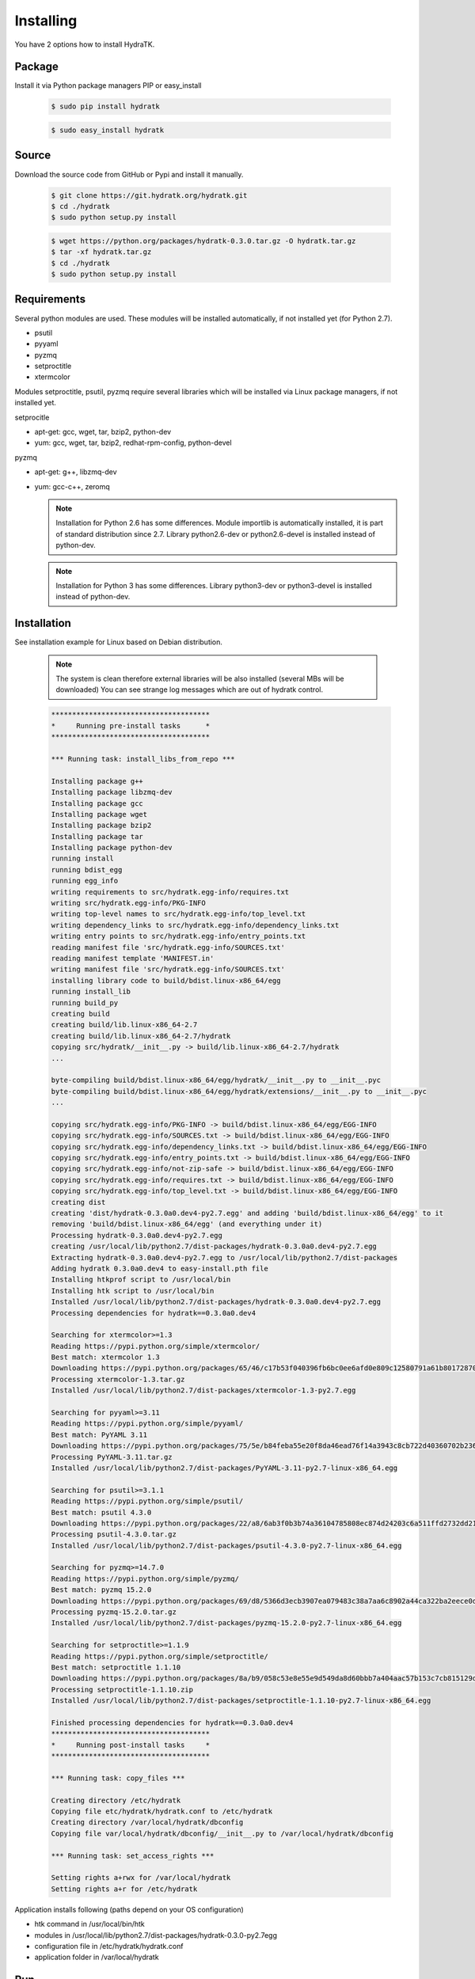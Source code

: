 .. _install_inst:

Installing
==========

You have 2 options how to install HydraTK.

Package
^^^^^^^

Install it via Python package managers PIP or easy_install

  .. code-block:: bash
  
     $ sudo pip install hydratk 
     
  .. code-block:: bash
  
     $ sudo easy_install hydratk

Source
^^^^^^

Download the source code from GitHub or Pypi and install it manually.

  .. code-block:: bash
  
     $ git clone https://git.hydratk.org/hydratk.git
     $ cd ./hydratk
     $ sudo python setup.py install
     
  .. code-block:: bash
  
     $ wget https://python.org/packages/hydratk-0.3.0.tar.gz -O hydratk.tar.gz
     $ tar -xf hydratk.tar.gz
     $ cd ./hydratk
     $ sudo python setup.py install
     
Requirements
^^^^^^^^^^^^

Several python modules are used.
These modules will be installed automatically, if not installed yet (for Python 2.7).

* psutil
* pyyaml
* pyzmq
* setproctitle
* xtermcolor

Modules setproctitle, psutil, pyzmq require several libraries which will be installed via Linux package managers, if not installed yet.

setprocitle

* apt-get: gcc, wget, tar, bzip2, python-dev
* yum: gcc, wget, tar, bzip2, redhat-rpm-config, python-devel       
    
pyzmq

* apt-get: g++, libzmq-dev
* yum: gcc-c++, zeromq    

  .. note::
     
     Installation for Python 2.6 has some differences.
     Module importlib is automatically installed, it is part of standard distribution since 2.7.
     Library python2.6-dev or python2.6-devel is installed instead of python-dev.
     
  .. note::
  
     Installation for Python 3 has some differences.
     Library python3-dev or python3-devel is installed instead of python-dev.
    
Installation
^^^^^^^^^^^^

See installation example for Linux based on Debian distribution. 

  .. note::
  
     The system is clean therefore external libraries will be also installed (several MBs will be downloaded)
     You can see strange log messages which are out of hydratk control. 
     
  .. code-block:: bash
  
     **************************************
     *     Running pre-install tasks      *
     **************************************

     *** Running task: install_libs_from_repo ***

     Installing package g++
     Installing package libzmq-dev
     Installing package gcc
     Installing package wget
     Installing package bzip2
     Installing package tar
     Installing package python-dev
     running install
     running bdist_egg
     running egg_info
     writing requirements to src/hydratk.egg-info/requires.txt
     writing src/hydratk.egg-info/PKG-INFO
     writing top-level names to src/hydratk.egg-info/top_level.txt
     writing dependency_links to src/hydratk.egg-info/dependency_links.txt
     writing entry points to src/hydratk.egg-info/entry_points.txt
     reading manifest file 'src/hydratk.egg-info/SOURCES.txt'
     reading manifest template 'MANIFEST.in'
     writing manifest file 'src/hydratk.egg-info/SOURCES.txt'
     installing library code to build/bdist.linux-x86_64/egg
     running install_lib
     running build_py
     creating build
     creating build/lib.linux-x86_64-2.7
     creating build/lib.linux-x86_64-2.7/hydratk
     copying src/hydratk/__init__.py -> build/lib.linux-x86_64-2.7/hydratk
     ...
     
     byte-compiling build/bdist.linux-x86_64/egg/hydratk/__init__.py to __init__.pyc
     byte-compiling build/bdist.linux-x86_64/egg/hydratk/extensions/__init__.py to __init__.pyc
     ...
     
     copying src/hydratk.egg-info/PKG-INFO -> build/bdist.linux-x86_64/egg/EGG-INFO
     copying src/hydratk.egg-info/SOURCES.txt -> build/bdist.linux-x86_64/egg/EGG-INFO
     copying src/hydratk.egg-info/dependency_links.txt -> build/bdist.linux-x86_64/egg/EGG-INFO
     copying src/hydratk.egg-info/entry_points.txt -> build/bdist.linux-x86_64/egg/EGG-INFO
     copying src/hydratk.egg-info/not-zip-safe -> build/bdist.linux-x86_64/egg/EGG-INFO
     copying src/hydratk.egg-info/requires.txt -> build/bdist.linux-x86_64/egg/EGG-INFO
     copying src/hydratk.egg-info/top_level.txt -> build/bdist.linux-x86_64/egg/EGG-INFO
     creating dist
     creating 'dist/hydratk-0.3.0a0.dev4-py2.7.egg' and adding 'build/bdist.linux-x86_64/egg' to it
     removing 'build/bdist.linux-x86_64/egg' (and everything under it)
     Processing hydratk-0.3.0a0.dev4-py2.7.egg
     creating /usr/local/lib/python2.7/dist-packages/hydratk-0.3.0a0.dev4-py2.7.egg
     Extracting hydratk-0.3.0a0.dev4-py2.7.egg to /usr/local/lib/python2.7/dist-packages
     Adding hydratk 0.3.0a0.dev4 to easy-install.pth file
     Installing htkprof script to /usr/local/bin
     Installing htk script to /usr/local/bin
     Installed /usr/local/lib/python2.7/dist-packages/hydratk-0.3.0a0.dev4-py2.7.egg
     Processing dependencies for hydratk==0.3.0a0.dev4
     
     Searching for xtermcolor>=1.3
     Reading https://pypi.python.org/simple/xtermcolor/
     Best match: xtermcolor 1.3
     Downloading https://pypi.python.org/packages/65/46/c17b53f040396fb6bc0ee6afd0e809c12580791a61b801728708b48b6711/xtermcolor-1.3.tar.gz#md5=9f674649d431536a35b1cf911c44ce2c
     Processing xtermcolor-1.3.tar.gz
     Installed /usr/local/lib/python2.7/dist-packages/xtermcolor-1.3-py2.7.egg
     
     Searching for pyyaml>=3.11
     Reading https://pypi.python.org/simple/pyyaml/
     Best match: PyYAML 3.11
     Downloading https://pypi.python.org/packages/75/5e/b84feba55e20f8da46ead76f14a3943c8cb722d40360702b2365b91dec00/PyYAML-3.11.tar.gz#md5=f50e08ef0fe55178479d3a618efe21db
     Processing PyYAML-3.11.tar.gz   
     Installed /usr/local/lib/python2.7/dist-packages/PyYAML-3.11-py2.7-linux-x86_64.egg
     
     Searching for psutil>=3.1.1
     Reading https://pypi.python.org/simple/psutil/
     Best match: psutil 4.3.0
     Downloading https://pypi.python.org/packages/22/a8/6ab3f0b3b74a36104785808ec874d24203c6a511ffd2732dd215cf32d689/psutil-4.3.0.tar.gz#md5=ca97cf5f09c07b075a12a68b9d44a67d
     Processing psutil-4.3.0.tar.gz
     Installed /usr/local/lib/python2.7/dist-packages/psutil-4.3.0-py2.7-linux-x86_64.egg
     
     Searching for pyzmq>=14.7.0
     Reading https://pypi.python.org/simple/pyzmq/
     Best match: pyzmq 15.2.0
     Downloading https://pypi.python.org/packages/69/d8/5366d3ecb3907ea079483c38a7aa6c8902a44ca322ba2eece0d587707e2e/pyzmq-15.2.0.tar.gz#md5=9722046c27475441d47ac17a98c665bb
     Processing pyzmq-15.2.0.tar.gz
     Installed /usr/local/lib/python2.7/dist-packages/pyzmq-15.2.0-py2.7-linux-x86_64.egg
     
     Searching for setproctitle>=1.1.9
     Reading https://pypi.python.org/simple/setproctitle/
     Best match: setproctitle 1.1.10
     Downloading https://pypi.python.org/packages/8a/b9/058c53e8e55e9d549da8d60bbb7a404aac57b153c7cb815129d726c4cbbb/setproctitle-1.1.10.zip#md5=5002e26d06564000db1a45c801b615e9
     Processing setproctitle-1.1.10.zip
     Installed /usr/local/lib/python2.7/dist-packages/setproctitle-1.1.10-py2.7-linux-x86_64.egg
     
     Finished processing dependencies for hydratk==0.3.0a0.dev4
     **************************************
     *     Running post-install tasks     *
     **************************************

     *** Running task: copy_files ***

     Creating directory /etc/hydratk
     Copying file etc/hydratk/hydratk.conf to /etc/hydratk
     Creating directory /var/local/hydratk/dbconfig
     Copying file var/local/hydratk/dbconfig/__init__.py to /var/local/hydratk/dbconfig

     *** Running task: set_access_rights ***

     Setting rights a+rwx for /var/local/hydratk
     Setting rights a+r for /etc/hydratk  
     
Application installs following (paths depend on your OS configuration)

* htk command in /usr/local/bin/htk
* modules in /usr/local/lib/python2.7/dist-packages/hydratk-0.3.0-py2.7egg
* configuration file in /etc/hydratk/hydratk.conf
* application folder in /var/local/hydratk        

Run
^^^

When installation is finished you can run the application.

Check hydratk module is installed.

  .. code-block:: bash
  
     $ pip list | grep hydratk
     
     hydratk (0.3.0)

Type command htk and simple info is displayed.

  .. code-block:: bash
  
     $ htk
  
     HydraTK v0.3.0
     (c) 2009 - 2016 Petr Czaderna <pc@hydratk.org>, HydraTK Team
     Usage: /usr/local/bin/htk [options] command
     For list of the all available commands and options type /usr/local/bin/htk help
     
Type command htk help and detailed info is displayed.

  .. code-block:: bash
  
     $ htk help
     
     HydraTK v0.3.0
     (c) 2009 - 2016 Petr Czaderna <pc@hydratk.org>, HydraTK Team
     Usage: /usr/local/bin/htk [options] command

     Commands:
        create-config-db - creates configuration database
           Options:
              --config-db-file <file> - optional, database file path

        create-ext-skel - creates project skeleton for HydraTK extension development
           Options:
              --ext-skel-path <path> - optional, directory path where HydraTK extension skeleton will be created

        create-lib-skel - creates project skeleton for HydraTK library development
           Options:
              --lib-skel-path <path> - optional, directory path where HydraTK library skeleton will be created
              
        help - prints help
        list-extensions - displays list of loaded extensions
        start - starts the application
        start-benchmark - starts benchmark
           Options:
              --details - displays detailed information about tests

        stop - stops the application

     Global Options:
        -c, --config <file> - reads the alternate configuration file
        -d, --debug <level> - debug turned on with specified level > 0
        -e, --debug-channel <channel number, ..> - debug channel filter turned on
        -f, --force - enforces command
        -i, --interactive - turns on interactive mode
        -l, --language <language> - sets the text output language, the list of available languages is specified in the docs
        -m, --run-mode <mode> - sets the running mode, the list of available languages is specified in the docs     
        
Type command htk -d 1 start and see debug log.

  .. code-block:: bash
  
     htk -d 1 start    
     
     [12/05/2016 10:25:01.459] Debug(1): hydratk.core.masterhead:check_debug:0: Debug level set to 1
     [12/05/2016 10:25:01.460] Debug(1): hydratk.core.corehead:_apply_config:0: Language set to 'English'
     [12/05/2016 10:25:01.460] Debug(1): hydratk.core.corehead:_import_global_messages:0: Trying to to load global messages for language 'en', package 'hydratk.translation.core.en.messages'
     [12/05/2016 10:25:01.461] Debug(1): hydratk.core.corehead:_import_global_messages:0: Global messages for language en, loaded successfully
     [12/05/2016 10:25:01.462] Debug(1): hydratk.core.corehead:_import_global_messages:0: Trying to to load global help for language en, package 'hydratk.translation.core.en.help'
     [12/05/2016 10:25:01.462] Debug(1): hydratk.core.corehead:_import_global_messages:0: Global help for language en, loaded successfully
     [12/05/2016 10:25:01.463] Debug(1): hydratk.core.corehead:_apply_config:0: Run mode set to '1 (CORE_RUN_MODE_SINGLE_APP)'
     [12/05/2016 10:25:01.464] Debug(1): hydratk.core.corehead:_import_global_messages:0: Trying to to load global messages for language 'en', package 'hydratk.translation.core.en.messages'
     [12/05/2016 10:25:01.464] Debug(1): hydratk.core.corehead:_import_global_messages:0: Global messages for language en, loaded successfully
     [12/05/2016 10:25:01.465] Debug(1): hydratk.core.corehead:_import_global_messages:0: Trying to to load global help for language en, package 'hydratk.translation.core.en.help'
     [12/05/2016 10:25:01.465] Debug(1): hydratk.core.corehead:_import_global_messages:0: Global help for language en, loaded successfully
     [12/05/2016 10:25:01.466] Debug(1): hydratk.core.corehead:_apply_config:0: Main message router id set to 'raptor01'
     [12/05/2016 10:25:01.467] Debug(1): hydratk.core.corehead:_apply_config:0: Number of core workers set to: 4
     [12/05/2016 10:25:01.535] Debug(1): hydratk.core.corehead:_load_extension:0: Loading internal extension: 'BenchMark'
     [12/05/2016 10:25:01.537] Debug(1): hydratk.core.corehead:_import_extension_messages:0: Trying to to load extension messages for language en, package 'hydratk.extensions.benchmark.translation.en.messages'
     [12/05/2016 10:25:01.538] Debug(1): hydratk.core.corehead:_import_extension_messages:0: Extensions messages for language en, loaded successfully
     [12/05/2016 10:25:01.539] Debug(1): hydratk.core.corehead:_import_extension_messages:0: Trying to to load extension help for language en, package 'hydratk.extensions.benchmark.translation.en.help'
     [12/05/2016 10:25:01.540] Debug(1): hydratk.core.corehead:_load_extension:0: Internal extension: 'BenchMark v0.1.0 (c) [2013 Petr Czaderna <pc@hydratk.org>]' loaded successfully
     [12/05/2016 10:25:01.575] Debug(1): hydratk.core.corehead:_start_app:0: Starting application
     [12/05/2016 10:25:01.576] Debug(1): hydratk.core.corehead:_init_message_router:0: Message Router 'raptor01' initialized successfully
     [12/05/2016 10:25:01.576] Debug(1): hydratk.core.corehead:_c_observer:0: Core message service 'c01' registered successfully
     [12/05/2016 10:25:01.578] Debug(1): hydratk.core.corehead:_c_observer:0: Core message queue '/tmp/hydratk/core.socket' initialized successfully
     [12/05/2016 10:25:01.579] Debug(1): hydratk.core.corehead:_c_observer:0: Starting to observe
     [12/05/2016 10:25:01.579] Debug(1): hydratk.core.corehead:_c_observer:0: Saving PID 4298 to file: /tmp/hydratk/hydra.pid
     [12/05/2016 10:25:01.587] Debug(1): hydratk.core.masterhead:add_core_thread:0: Initializing core thread id: 1
     [12/05/2016 10:25:01.591] Debug(1): hydratk.core.masterhead:add_core_thread:0: Initializing core thread id: 2
     [12/05/2016 10:25:01.597] Debug(1): hydratk.core.masterhead:add_core_thread:0: Initializing core thread id: 3
     [12/05/2016 10:25:01.608] Debug(1): hydratk.core.masterhead:add_core_thread:0: Initializing core thread id: 4            